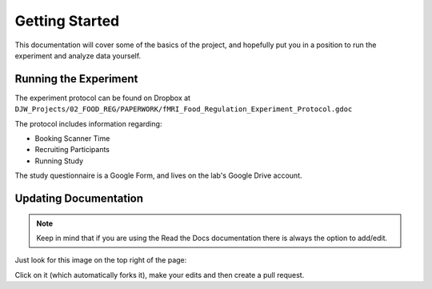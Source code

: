 ===============
Getting Started
===============

This documentation will cover some of the basics of the project,
and hopefully put you in a position to run the
experiment and analyze data yourself.

----------------------
Running the Experiment
----------------------

The experiment protocol can be found on Dropbox at
``DJW_Projects/02_FOOD_REG/PAPERWORK/fMRI_Food_Regulation_Experiment_Protocol.gdoc``

The protocol includes information regarding:

- Booking Scanner Time
- Recruiting Participants
- Running Study

The study questionnaire is a Google Form, and lives on the lab's
Google Drive account.

----------------------
Updating Documentation
----------------------

.. note::

    Keep in mind that if you are using the Read the Docs documentation
    there is always the option to add/edit.

Just look for this image on the top right of the page:

.. image:: ../_static/images/edit_on_github.png
   :width: 250
   :alt: edit on github image

Click on it (which automatically forks it), make your edits
and then create a pull request.
